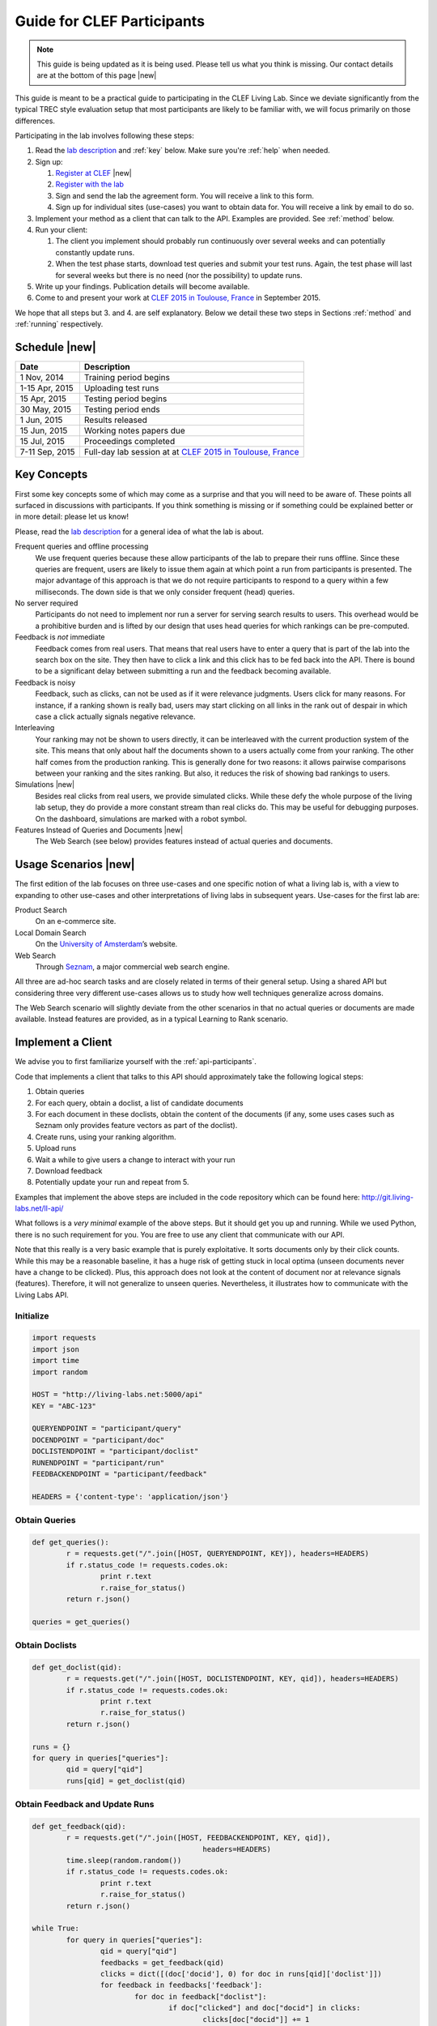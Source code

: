 .. |new| raw:: html

   <span class="label label-success">New</span>

.. _guide:

Guide for CLEF Participants
===========================

.. note:: This guide is being updated as it is being used. Please tell us 
			what you think is missing. Our contact details are at the bottom 
			of this page |new|

This guide is meant to be a practical guide to participating in the CLEF Living
Lab.
Since we deviate significantly from the typical TREC style evaluation setup
that most participants are likely to be familiar with, we will focus primarily
on those differences.


Participating in the lab involves following these steps:

#.	Read the `lab description <http://living-labs.net/clef-lab/>`_ and  :ref:`key` below. Make sure you're :ref:`help` when needed.
#.	Sign up:

	#. 	`Register at CLEF <http://clef2015-labs-registration.dei.unipd.it/>`_ |new|
	#.	`Register with the lab <http://living-labs.net:5001/user/register/>`_
	#.	Sign and send the lab the agreement form. You will receive a link to this form.
	#.	Sign up for individual sites (use-cases) you want to obtain data for. You will receive a link by email to do so.

#.	Implement your method as a client that can talk to the API. Examples are provided. See :ref:`method` below.
#.	Run your client:

	#. The client you implement should probably run continuously over several weeks and can potentially constantly update runs.
	#. When the test phase starts, download test queries and submit your test runs. Again, the test phase will last for several weeks but there is no need (nor the possibility) to update runs.

#.	Write up your findings. Publication details will become available.
#.	Come to and present your work at `CLEF 2015 in Toulouse, France <http://clef2015.clef-initiative.eu/CLEF2015/>`_ in September 2015.

We hope that all steps but 3. and 4. are self explanatory. Below we detail 
these two steps in Sections :ref:`method` and :ref:`running` respectively.


Schedule |new|
--------------

===============	===============================================================================================================
Date 			Description
===============	===============================================================================================================
1 Nov, 2014		Training period begins
1-15 Apr, 2015		Uploading test runs
15 Apr, 2015		Testing period begins
30 May, 2015		Testing period ends
1 Jun, 2015		Results released
15 Jun, 2015		Working notes papers due
15 Jul, 2015		Proceedings completed
7-11 Sep, 2015		Full-day lab session at at `CLEF 2015 in Toulouse, France <http://clef2015.clef-initiative.eu/CLEF2015/>`_
===============	===============================================================================================================


.. _key:

Key Concepts
------------
First some key concepts some of which may come as a surprise and that you
will need to be aware of. These points all surfaced in discussions with
participants. If you think something is missing or if something could be 
explained better or in more detail: please let us know!

Please, read the `lab description <http://living-labs.net/clef-lab/>`_ 
for a general idea of what the lab is about.

Frequent queries and offline processing
	We use frequent queries because these allow participants of the lab to
	prepare their runs offline. Since these queries are frequent, users
	are likely to issue them again at which point a run from participants
	is presented. The major advantage of this approach is that we do not
	require participants to respond to a query within a few milliseconds.
	The down side is that we only consider frequent (head) queries.
	
No server required
	Participants do not need to implement nor run a server for serving search
	results to users. This overhead would be a prohibitive burden and is
	lifted by our design that uses head queries for which rankings can be
	pre-computed.
	
Feedback is *not* immediate
	Feedback comes from real users. That means that real users have to enter
	a query that is part of the lab into the search box on the site. They
	then have to click a link and this click has to be fed back into the API.
	There is bound to be a significant delay between submitting a run and
	the feedback becoming available.
	
Feedback is noisy
	Feedback, such as clicks, can not be used as if it were relevance
	judgments. Users click for many reasons. For instance, if a ranking shown
	is really bad, users may start clicking on all links in the rank out of
	despair in which case a click actually signals negative relevance.

Interleaving
	Your ranking may not be shown to users directly, it can be interleaved with
	the current production system of the site. This means that only about half
	the documents shown to a users actually come from your ranking. The other
	half comes from the production ranking.
	This is generally done for two reasons: it allows pairwise comparisons 
	between your ranking and the sites ranking. But also, it reduces the risk
	of showing bad rankings to users.

Simulations |new|
	Besides real clicks from real users, we provide simulated clicks. While 
	these defy the whole purpose of the living lab setup, they do provide a 
	more constant stream than real clicks do. This may be useful for debugging
	purposes. On the dashboard, simulations are marked with a robot symbol.

Features Instead of Queries and Documents  |new|
	The Web Search (see below) provides features instead of
	actual queries and documents.

.. _scenarios:

Usage Scenarios |new|
---------------------

The first edition of the lab focuses on three use-cases and one specific notion 
of what a living lab is, with a view to expanding to other use-cases and other 
interpretations of living labs in subsequent years. Use-cases for the first lab 
are:

Product Search
	On an e-commerce site.
	
Local Domain Search
	On the `University of Amsterdam <http://uva.nl>`_’s website.

Web Search
	Through `Seznam <http://seznam.cz>`_, a major commercial web search engine.

All three are ad-hoc search tasks and are closely related in terms of their 
general setup. Using a shared API but considering three very different use-cases
allows us to study how well techniques generalize across domains.

The Web Search scenario will slightly  deviate from the other scenarios in that
no actual queries or documents are made available. Instead features are
provided, as in a typical Learning to Rank scenario.


.. _method:

Implement a Client
------------------

We advise you to first familiarize yourself with the :ref:`api-participants`. 

Code that implements a client that talks to this API should approximately take 
the following logical steps:

#.	Obtain queries
#.	For each query, obtain a doclist, a list of candidate documents
#.	For each document in these doclists, obtain the content of the documents
	(if any, some uses cases such as Seznam only provides feature vectors as
	part of the doclist).
#.	Create runs, using your ranking algorithm.
#.	Upload runs
#.	Wait a while to give users a change to interact with your run
#.	Download feedback
#.	Potentially update your run and repeat from 5.

Examples that implement the above steps are included in the code repository
which can be found here: http://git.living-labs.net/ll-api/

What follows is a *very minimal* example of the above steps. But it should get
you up and running. While we used Python, there is no such requirement for you.
You are free to use any client that communicate with our API.

Note that this really is a very basic example that is purely exploitative. 
It sorts documents only by their click counts. While this may be a reasonable
baseline, it has a huge risk of getting stuck in local optima (unseen documents
never have a change to be clicked). Plus, this approach does not look at the
content of document nor at relevance signals (features). Therefore, it will
not generalize to unseen queries. Nevertheless, it illustrates how to 
communicate with the Living Labs API.

Initialize
~~~~~~~~~~

.. sourcecode:: python

	import requests
	import json
	import time
	import random
	
	HOST = "http://living-labs.net:5000/api"
	KEY = "ABC-123"

	QUERYENDPOINT = "participant/query"
	DOCENDPOINT = "participant/doc"
	DOCLISTENDPOINT = "participant/doclist"
	RUNENDPOINT = "participant/run"
	FEEDBACKENDPOINT = "participant/feedback"
	
	HEADERS = {'content-type': 'application/json'}

Obtain Queries
~~~~~~~~~~~~~~

.. sourcecode:: python

	def get_queries():
		r = requests.get("/".join([HOST, QUERYENDPOINT, KEY]), headers=HEADERS)
		if r.status_code != requests.codes.ok:
			print r.text
			r.raise_for_status()
		return r.json()

	queries = get_queries()


Obtain Doclists
~~~~~~~~~~~~~~~

.. sourcecode:: python

	def get_doclist(qid):
		r = requests.get("/".join([HOST, DOCLISTENDPOINT, KEY, qid]), headers=HEADERS)
		if r.status_code != requests.codes.ok:
			print r.text
			r.raise_for_status()
		return r.json()

	runs = {}
	for query in queries["queries"]:
		qid = query["qid"]
		runs[qid] = get_doclist(qid)


Obtain Feedback and Update Runs
~~~~~~~~~~~~~~~~~~~~~~~~~~~~~~~

.. sourcecode:: python

	def get_feedback(qid):
		r = requests.get("/".join([HOST, FEEDBACKENDPOINT, KEY, qid]),
						headers=HEADERS)
		time.sleep(random.random())
		if r.status_code != requests.codes.ok:
			print r.text
			r.raise_for_status()
		return r.json()

	while True:
		for query in queries["queries"]:
			qid = query["qid"]
			feedbacks = get_feedback(qid)
			clicks = dict([(doc['docid'], 0) for doc in runs[qid]['doclist']])
			for feedback in feedbacks['feedback']:
				for doc in feedback["doclist"]:
					if doc["clicked"] and doc["docid"] in clicks:
						clicks[doc["docid"]] += 1
			runs[qid]['doclist'] = [{'docid': docid}
						for docid, _ in
						sorted(clicks.items(),
							   key=lambda x: x[1],
							   reverse=True)]
			r = requests.put("/".join([HOST, RUNENDPOINT, KEY, qid]),
						data=json.dumps(runs[qid]), headers=HEADERS)
						
			if r.status_code != requests.codes.ok:
				print r.text
				r.raise_for_status()
			time.sleep(random.random())

.. _running:

Running a Client
----------------

Once you implemented your ranking algorithm to compete in the LL4IR in the form
of a client that communicates with our API, you can run your during the whole
training period. After that, you will have the change to download the test 
queries for which you can then upload your runs. For this, you will have 24 
hours after downloading the test queries. After these 24 hours, the API
will start evaluating your runs using live data. And at that point, there 
will be no way for participants to update their rankings anymore.


.. _help:

Getting Help
------------

We do our best to run everything smoothly, but given that this is the first
year and the first lab of its kind, you may hit some bumps.

Please let us know if you have any problems.

-	`File an issue <https://bitbucket.org/living-labs/ll-api/issues/new>`_ if 
	you think something is wrong with the API.
-	Ask questions `in this chat room <https://www.hipchat.com/gmkO1RdK1>`_
-	Write an email to `Anne Schuth <mailto:anne.schuth@uva.nl>`_
-	Sign up for the `mailinglist <https://groups.google.com/forum/#!forum/living-labs>`_

If you report issues or ask questions, please provide as many details as you can!

- 	What API endpoint where you calling?
- 	What was response?
- 	What was the HTTP status?
- 	Was there any stacktrace? Please send it along.
-	(How) can you reproduce the problem?

If you are contacting the organizers, it is fine to share a full
HTTP request to the API including your API-key. However, please do not share
this key publicly.

Citation
--------
If you use the API, please refer to `this paper <http://www.anneschuth.nl/wp-content/uploads/2014/08/cikm2014-lleval.pdf>`_: ::

	@inproceedings{Balog2014Head,
		title = {Head First: Living Labs for Ad-hoc Search Evaluation},
		author = {K. Balog, L. Kelly, A. Schuth},
		url = {http://www.anneschuth.nl/wp-content/uploads/2014/08/cikm2014-lleval.pdf},
		year = {2014},
		booktitle = {CIKM'14},
	}
